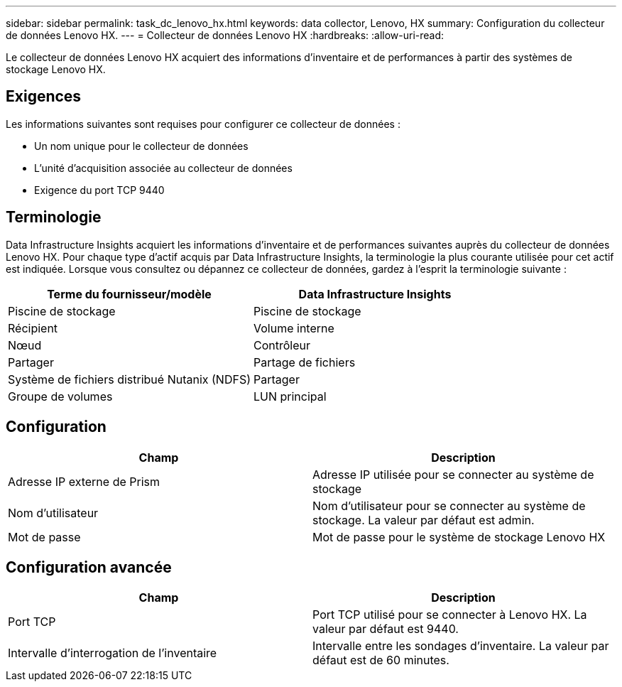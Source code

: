 ---
sidebar: sidebar 
permalink: task_dc_lenovo_hx.html 
keywords: data collector, Lenovo, HX 
summary: Configuration du collecteur de données Lenovo HX. 
---
= Collecteur de données Lenovo HX
:hardbreaks:
:allow-uri-read: 


[role="lead"]
Le collecteur de données Lenovo HX acquiert des informations d'inventaire et de performances à partir des systèmes de stockage Lenovo HX.



== Exigences

Les informations suivantes sont requises pour configurer ce collecteur de données :

* Un nom unique pour le collecteur de données
* L'unité d'acquisition associée au collecteur de données
* Exigence du port TCP 9440




== Terminologie

Data Infrastructure Insights acquiert les informations d’inventaire et de performances suivantes auprès du collecteur de données Lenovo HX.  Pour chaque type d’actif acquis par Data Infrastructure Insights, la terminologie la plus courante utilisée pour cet actif est indiquée.  Lorsque vous consultez ou dépannez ce collecteur de données, gardez à l'esprit la terminologie suivante :

[cols="2*"]
|===
| Terme du fournisseur/modèle | Data Infrastructure Insights 


| Piscine de stockage | Piscine de stockage 


| Récipient | Volume interne 


| Nœud | Contrôleur 


| Partager | Partage de fichiers 


| Système de fichiers distribué Nutanix (NDFS) | Partager 


| Groupe de volumes | LUN principal 
|===


== Configuration

[cols="2*"]
|===
| Champ | Description 


| Adresse IP externe de Prism | Adresse IP utilisée pour se connecter au système de stockage 


| Nom d'utilisateur | Nom d'utilisateur pour se connecter au système de stockage.  La valeur par défaut est admin. 


| Mot de passe | Mot de passe pour le système de stockage Lenovo HX 
|===


== Configuration avancée

[cols="2*"]
|===
| Champ | Description 


| Port TCP | Port TCP utilisé pour se connecter à Lenovo HX.  La valeur par défaut est 9440. 


| Intervalle d'interrogation de l'inventaire | Intervalle entre les sondages d'inventaire. La valeur par défaut est de 60 minutes. 
|===